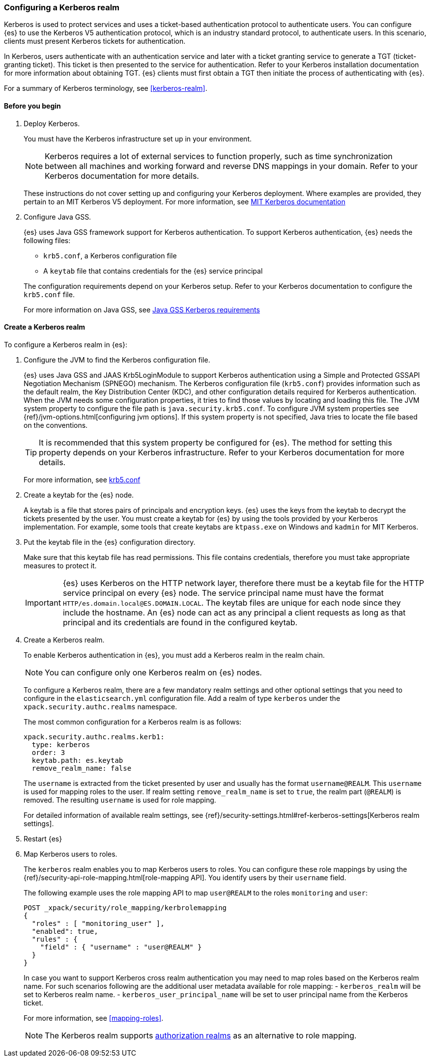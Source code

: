 [role="xpack"]
[[configuring-kerberos-realm]]
=== Configuring a Kerberos realm

Kerberos is used to protect services and uses a ticket-based authentication
protocol to authenticate users.
You can configure {es} to use the Kerberos V5 authentication protocol, which is 
an industry standard protocol, to authenticate users.
In this scenario, clients must present Kerberos tickets for authentication.

In Kerberos, users authenticate with an authentication service and later
with a ticket granting service to generate a TGT (ticket-granting ticket).
This ticket is then presented to the service for authentication.
Refer to your Kerberos installation documentation for more information about 
obtaining TGT. {es} clients must first obtain a TGT then initiate the process of 
authenticating with {es}.

For a summary of Kerberos terminology, see <<kerberos-realm>>.

==== Before you begin

. Deploy Kerberos. 
+
--
You must have the Kerberos infrastructure set up in your environment.

NOTE: Kerberos requires a lot of external services to function properly, such as 
time synchronization between all machines and working forward and reverse DNS 
mappings in your domain. Refer to your Kerberos documentation for more details.

These instructions do not cover setting up and configuring your Kerberos 
deployment. Where examples are provided, they pertain to an MIT Kerberos V5 
deployment. For more information, see 
http://web.mit.edu/kerberos/www/index.html[MIT Kerberos documentation]
--

. Configure Java GSS. 
+
--

{es} uses Java GSS framework support for Kerberos authentication.
To support Kerberos authentication, {es} needs the following files:

* `krb5.conf`, a Kerberos configuration file
*  A `keytab` file that contains credentials for the {es} service principal

The configuration requirements depend on your Kerberos setup. Refer to your 
Kerberos documentation to configure the `krb5.conf` file.

For more information on Java GSS, see 
https://docs.oracle.com/javase/10/security/kerberos-requirements1.htm[Java GSS Kerberos requirements]
--

==== Create a Kerberos realm

To configure a Kerberos realm in {es}:

. Configure the JVM to find the Kerberos configuration file. 
+
--
{es} uses Java GSS and JAAS Krb5LoginModule to support Kerberos authentication 
using a Simple and Protected GSSAPI Negotiation Mechanism (SPNEGO) mechanism. 
The Kerberos configuration file (`krb5.conf`) provides information such as the 
default realm, the Key Distribution Center (KDC), and other configuration details 
required for Kerberos authentication. When the JVM needs some configuration 
properties, it tries to find those values by locating and loading this file. The 
JVM system property to configure the file path is `java.security.krb5.conf`. To 
configure JVM system properties see {ref}/jvm-options.html[configuring jvm options]. 
If this system property is not specified, Java tries to locate the file based on 
the conventions.

TIP: It is recommended that this system property be configured for {es}.
The method for setting this property depends on your Kerberos infrastructure. 
Refer to your Kerberos documentation for more details.

For more information, see http://web.mit.edu/kerberos/krb5-latest/doc/admin/conf_files/krb5_conf.html[krb5.conf]

--

. Create a keytab for the {es} node.
+
--
A keytab is a file that stores pairs of principals and encryption keys. {es} 
uses the keys from the keytab to decrypt the tickets presented by the user. You 
must create a keytab for {es} by using the tools provided by your Kerberos 
implementation. For example, some tools that create keytabs are `ktpass.exe` on 
Windows and `kadmin` for MIT Kerberos. 
--

. Put the keytab file in the {es} configuration directory.
+
--
Make sure that this keytab file has read permissions. This file contains
credentials, therefore you must take appropriate measures to protect it.

IMPORTANT: {es} uses Kerberos on the HTTP network layer, therefore there must be 
a keytab file for the HTTP service principal on every {es} node. The service 
principal name must have the format `HTTP/es.domain.local@ES.DOMAIN.LOCAL`.
The keytab files are unique for each node since they include the hostname.
An {es} node can act as any principal a client requests as long as that
principal and its credentials are found in the configured keytab.

--

. Create a Kerberos realm. 
+
--

To enable Kerberos authentication in {es}, you must add a Kerberos realm in the 
realm chain.

NOTE: You can configure only one Kerberos realm on {es} nodes.

To configure a Kerberos realm, there are a few mandatory realm settings and
other optional settings that you need to configure in the `elasticsearch.yml`
configuration file. Add a realm of type `kerberos` under the 
`xpack.security.authc.realms` namespace.

The most common configuration for a Kerberos realm is as follows:

[source, yaml]
------------------------------------------------------------
xpack.security.authc.realms.kerb1:
  type: kerberos
  order: 3
  keytab.path: es.keytab
  remove_realm_name: false
------------------------------------------------------------

The `username` is extracted from the ticket presented by user and usually has 
the format `username@REALM`. This `username` is used for mapping 
roles to the user. If realm setting `remove_realm_name` is 
set to `true`, the realm part (`@REALM`) is removed. The resulting `username` 
is used for role mapping.

For detailed information of available realm settings,
see {ref}/security-settings.html#ref-kerberos-settings[Kerberos realm settings].

--

. Restart {es}

. Map Kerberos users to roles.
+
--

The `kerberos` realm enables you to map Kerberos users to roles. You can 
configure these role mappings by using the 
{ref}/security-api-role-mapping.html[role-mapping API]. You identify 
users by their `username` field.

The following example uses the role mapping API to map `user@REALM` to the roles 
`monitoring` and `user`:

[source,js]
--------------------------------------------------
POST _xpack/security/role_mapping/kerbrolemapping
{
  "roles" : [ "monitoring_user" ],
  "enabled": true,
  "rules" : {
    "field" : { "username" : "user@REALM" }
  }
}
--------------------------------------------------
// CONSOLE

In case you want to support Kerberos cross realm authentication you may 
need to map roles based on the Kerberos realm name. For such scenarios 
following are the additional user metadata available for role mapping:
- `kerberos_realm` will be set to Kerberos realm name.
- `kerberos_user_principal_name` will be set to user principal name from the Kerberos ticket.

For more information, see <<mapping-roles>>.

NOTE: The Kerberos realm supports <<authorization_realms,authorization realms>>
as an alternative to role mapping.

--

